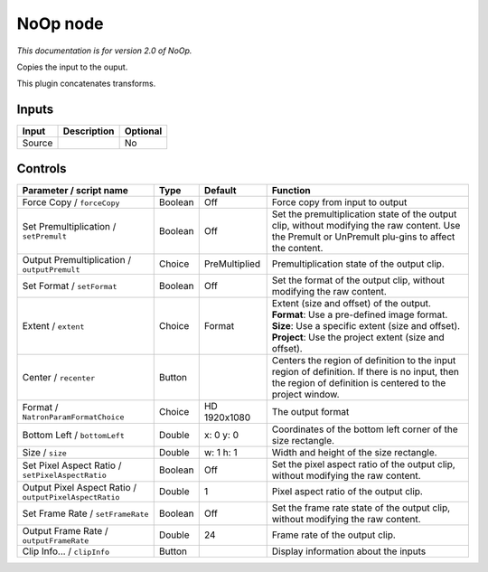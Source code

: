 .. _net.sf.openfx.NoOpPlugin:

NoOp node
=========

|pluginIcon| 

*This documentation is for version 2.0 of NoOp.*

Copies the input to the ouput.

This plugin concatenates transforms.

Inputs
------

+----------+---------------+------------+
| Input    | Description   | Optional   |
+==========+===============+============+
| Source   |               | No         |
+----------+---------------+------------+

Controls
--------

.. tabularcolumns:: |>{\raggedright}p{0.2\columnwidth}|>{\raggedright}p{0.06\columnwidth}|>{\raggedright}p{0.07\columnwidth}|p{0.63\columnwidth}|

.. cssclass:: longtable

+----------------------------------------------------------+-----------+-----------------+--------------------------------------------------------------------------------------------------------------------------------------------------------------+
| Parameter / script name                                  | Type      | Default         | Function                                                                                                                                                     |
+==========================================================+===========+=================+==============================================================================================================================================================+
| Force Copy / ``forceCopy``                               | Boolean   | Off             | Force copy from input to output                                                                                                                              |
+----------------------------------------------------------+-----------+-----------------+--------------------------------------------------------------------------------------------------------------------------------------------------------------+
| Set Premultiplication / ``setPremult``                   | Boolean   | Off             | Set the premultiplication state of the output clip, without modifying the raw content. Use the Premult or UnPremult plu-gins to affect the content.          |
+----------------------------------------------------------+-----------+-----------------+--------------------------------------------------------------------------------------------------------------------------------------------------------------+
| Output Premultiplication / ``outputPremult``             | Choice    | PreMultiplied   | Premultiplication state of the output clip.                                                                                                                  |
+----------------------------------------------------------+-----------+-----------------+--------------------------------------------------------------------------------------------------------------------------------------------------------------+
| Set Format / ``setFormat``                               | Boolean   | Off             | Set the format of the output clip, without modifying the raw content.                                                                                        |
+----------------------------------------------------------+-----------+-----------------+--------------------------------------------------------------------------------------------------------------------------------------------------------------+
| Extent / ``extent``                                      | Choice    | Format          | | Extent (size and offset) of the output.                                                                                                                    |
|                                                          |           |                 | | **Format**: Use a pre-defined image format.                                                                                                                |
|                                                          |           |                 | | **Size**: Use a specific extent (size and offset).                                                                                                         |
|                                                          |           |                 | | **Project**: Use the project extent (size and offset).                                                                                                     |
+----------------------------------------------------------+-----------+-----------------+--------------------------------------------------------------------------------------------------------------------------------------------------------------+
| Center / ``recenter``                                    | Button    |                 | Centers the region of definition to the input region of definition. If there is no input, then the region of definition is centered to the project window.   |
+----------------------------------------------------------+-----------+-----------------+--------------------------------------------------------------------------------------------------------------------------------------------------------------+
| Format / ``NatronParamFormatChoice``                     | Choice    | HD 1920x1080    | The output format                                                                                                                                            |
+----------------------------------------------------------+-----------+-----------------+--------------------------------------------------------------------------------------------------------------------------------------------------------------+
| Bottom Left / ``bottomLeft``                             | Double    | x: 0 y: 0       | Coordinates of the bottom left corner of the size rectangle.                                                                                                 |
+----------------------------------------------------------+-----------+-----------------+--------------------------------------------------------------------------------------------------------------------------------------------------------------+
| Size / ``size``                                          | Double    | w: 1 h: 1       | Width and height of the size rectangle.                                                                                                                      |
+----------------------------------------------------------+-----------+-----------------+--------------------------------------------------------------------------------------------------------------------------------------------------------------+
| Set Pixel Aspect Ratio / ``setPixelAspectRatio``         | Boolean   | Off             | Set the pixel aspect ratio of the output clip, without modifying the raw content.                                                                            |
+----------------------------------------------------------+-----------+-----------------+--------------------------------------------------------------------------------------------------------------------------------------------------------------+
| Output Pixel Aspect Ratio / ``outputPixelAspectRatio``   | Double    | 1               | Pixel aspect ratio of the output clip.                                                                                                                       |
+----------------------------------------------------------+-----------+-----------------+--------------------------------------------------------------------------------------------------------------------------------------------------------------+
| Set Frame Rate / ``setFrameRate``                        | Boolean   | Off             | Set the frame rate state of the output clip, without modifying the raw content.                                                                              |
+----------------------------------------------------------+-----------+-----------------+--------------------------------------------------------------------------------------------------------------------------------------------------------------+
| Output Frame Rate / ``outputFrameRate``                  | Double    | 24              | Frame rate of the output clip.                                                                                                                               |
+----------------------------------------------------------+-----------+-----------------+--------------------------------------------------------------------------------------------------------------------------------------------------------------+
| Clip Info... / ``clipInfo``                              | Button    |                 | Display information about the inputs                                                                                                                         |
+----------------------------------------------------------+-----------+-----------------+--------------------------------------------------------------------------------------------------------------------------------------------------------------+

.. |pluginIcon| image:: net.sf.openfx.NoOpPlugin.png
   :width: 10.0%
